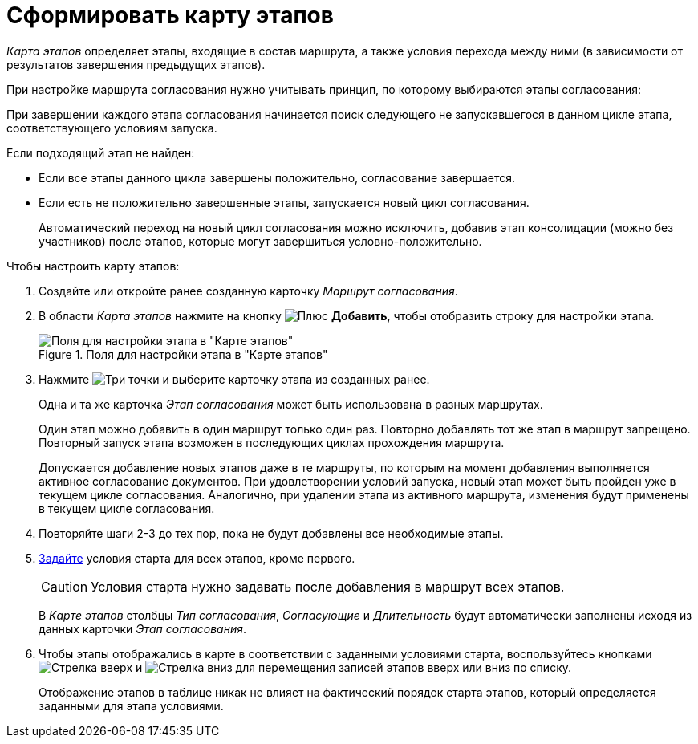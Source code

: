 = Сформировать карту этапов

_Карта этапов_ определяет этапы, входящие в состав маршрута, а также условия перехода между ними (в зависимости от результатов завершения предыдущих этапов).

При настройке маршрута согласования нужно учитывать принцип, по которому выбираются этапы согласования:

При завершении каждого этапа согласования начинается поиск следующего не запускавшегося в данном цикле этапа, соответствующего условиям запуска.

.Если подходящий этап не найден:
* Если все этапы данного цикла завершены положительно, согласование завершается.
* Если есть не положительно завершенные этапы, запускается новый цикл согласования.
+
Автоматический переход на новый цикл согласования можно исключить, добавив этап консолидации (можно без участников) после этапов, которые могут завершиться условно-положительно.

.Чтобы настроить карту этапов:
. Создайте или откройте ранее созданную карточку _Маршрут согласования_.
. В области _Карта этапов_ нажмите на кнопку image:buttons/plus-green.png[Плюс] *Добавить*, чтобы отобразить строку для настройки этапа.
+
.Поля для настройки этапа в "Карте этапов"
image::add-stage.png[Поля для настройки этапа в "Карте этапов"]
+
. Нажмите image:buttons/three-dots.png[Три точки] и выберите карточку этапа из созданных ранее.
+
Одна и та же карточка _Этап согласования_ может быть использована в разных маршрутах.
+
Один этап можно добавить в один маршрут только один раз. Повторно добавлять тот же этап в маршрут запрещено. Повторный запуск этапа возможен в последующих циклах прохождения маршрута.
+
Допускается добавление новых этапов даже в те маршруты, по которым на момент добавления выполняется активное согласование документов. При удовлетворении условий запуска, новый этап может быть пройден уже в текущем цикле согласования. Аналогично, при удалении этапа из активного маршрута, изменения будут применены в текущем цикле согласования.
+
. Повторяйте шаги 2-3 до тех пор, пока не будут добавлены все необходимые этапы.
. xref:route-stage-conditions.adoc[Задайте] условия старта для всех этапов, кроме первого.
+
[CAUTION]
====
Условия старта нужно задавать после добавления в маршрут всех этапов.
====
+
В _Карте этапов_ столбцы _Тип согласования_, _Согласующие_ и _Длительность_ будут автоматически заполнены исходя из данных карточки _Этап согласования_.
+
. Чтобы этапы отображались в карте в соответствии с заданными условиями старта, воспользуйтесь кнопками image:buttons/arrow-up-green.png[Стрелка вверх] и image:buttons/arrow-down-green.png[Стрелка вниз] для перемещения записей этапов вверх или вниз по списку.
+
Отображение этапов в таблице никак не влияет на фактический порядок старта этапов, который определяется заданными для этапа условиями.
